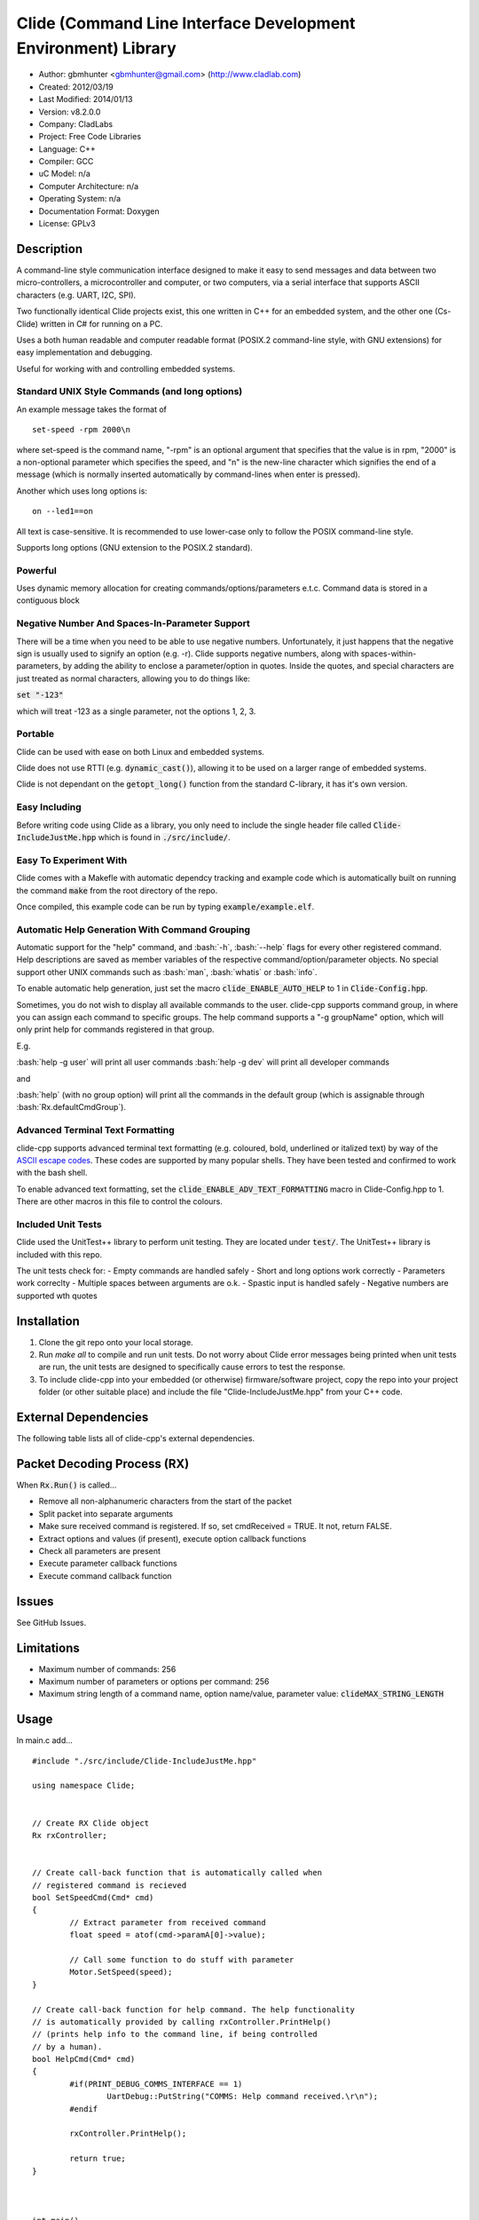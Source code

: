 ==============================================================
Clide (Command Line Interface Development Environment) Library
==============================================================

.. image:: https://api.travis-ci.org/gbmhunter/clide-cpp.png?branch=master   
	:target: https://travis-ci.org/gbmhunter/clide-cpp

- Author: gbmhunter <gbmhunter@gmail.com> (http://www.cladlab.com)
- Created: 2012/03/19
- Last Modified: 2014/01/13
- Version: v8.2.0.0
- Company: CladLabs
- Project: Free Code Libraries
- Language: C++
- Compiler: GCC	
- uC Model: n/a
- Computer Architecture: n/a
- Operating System: n/a
- Documentation Format: Doxygen
- License: GPLv3

.. role:: bash(code)
	:language: bash

Description
===========

A command-line style communication interface designed to make it easy to send messages and
data between two micro-controllers, a microcontroller and computer, or two computers, via
a serial interface that supports ASCII characters (e.g. UART, I2C, SPI).

Two functionally identical Clide projects exist, this one written in C++ for an embedded system,
and the other one (Cs-Clide) written in C# for running on a PC.

Uses a both human readable and computer readable format (POSIX.2 command-line style, with
GNU extensions) for easy implementation and debugging. 


Useful for working with and controlling embedded systems.

Standard UNIX Style Commands (and long options)
-----------------------------------------------

An example message takes the format of

::

	set-speed -rpm 2000\n

where set-speed is the command name, "-rpm" is an optional argument that specifies
that the value is in rpm, "2000" is a non-optional parameter which specifies the
speed, and "\n" is the new-line character which signifies the end of a message
(which is normally inserted automatically by command-lines when enter is pressed).

Another which uses long options is:

::

	on --led1==on
	
All text is case-sensitive. It is recommended to use lower-case only to follow the POSIX command-line style.

Supports long options (GNU extension to the POSIX.2 standard).

Powerful
--------

Uses dynamic memory allocation for creating commands/options/parameters e.t.c. Command data is stored in a contiguous block

Negative Number And Spaces-In-Parameter Support
-----------------------------------------------

There will be a time when you need to be able to use negative numbers. Unfortunately, it just happens that the negative sign is usually used to signify an option (e.g. -r). Clide supports negative numbers, along with spaces-within-parameters, by adding the ability to enclose a parameter/option in quotes. Inside the quotes, and special characters are just treated as normal characters, allowing you to do things like:

:code:`set "-123"`

which will treat -123 as a single parameter, not the options 1, 2, 3. 

Portable
--------

Clide can be used with ease on both Linux and embedded systems.

Clide does not use RTTI (e.g. :code:`dynamic_cast()`), allowing it to be used on a larger range of embedded systems.

Clide is not dependant on the :code:`getopt_long()` function from the standard C-library, it has it's own version.

Easy Including
--------------

Before writing code using Clide as a library, you only need to include the single header file called :code:`Clide-IncludeJustMe.hpp` which is found in :code:`./src/include/`.

Easy To Experiment With
-----------------------

Clide comes with a Makefle with automatic dependcy tracking and example code which is automatically built on running the command :code:`make` from the root directory of the repo.

Once compiled, this example code can be run by typing :code:`example/example.elf`.

Automatic Help Generation With Command Grouping
-----------------------------------------------

Automatic support for the "help" command, and :bash:`-h`, :bash:`--help` flags for every other registered command. Help descriptions are saved as member variables of the respective command/option/parameter objects. No special support other UNIX commands such as :bash:`man`, :bash:`whatis` or :bash:`info`. 

To enable automatic help generation, just set the macro :code:`clide_ENABLE_AUTO_HELP` to 1 in :code:`Clide-Config.hpp`.

Sometimes, you do not wish to display all available commands to the user. clide-cpp supports command group, in where you can assign each command to specific groups. The help command supports a "-g groupName" option, which will only print help for commands registered in that group.

E.g.

:bash:`help -g user` will print all user commands
:bash:`help -g dev` will print all developer commands

and

:bash:`help` (with no group option) will print all the commands in the default group (which is assignable through :bash:`Rx.defaultCmdGroup`). 

Advanced Terminal Text Formatting
---------------------------------

clide-cpp supports advanced terminal text formatting (e.g. coloured, bold, underlined or italized text) by way of the `ASCII escape codes <http://en.wikipedia.org/wiki/ANSI_escape_code>`_. These codes are supported by many popular shells. They have been tested and confirmed to work with the bash shell.

To enable advanced text formatting, set the :code:`clide_ENABLE_ADV_TEXT_FORMATTING` macro in Clide-Config.hpp to 1. There are other macros in this file to control the colours.


Included Unit Tests
-------------------

Clide used the UnitTest++ library to perform unit testing. They are located under :code:`test/`. The UnitTest++ library is included with this repo.

The unit tests check for:
- Empty commands are handled safely
- Short and long options work correctly
- Parameters work correclty
- Multiple spaces between arguments are o.k.
- Spastic input is handled safely
- Negative numbers are supported wth quotes

Installation
============

1. Clone the git repo onto your local storage.

2. Run `make all` to compile and run unit tests. Do not worry about Clide error messages being printed when unit tests are run, the unit tests are designed to specifically cause errors to test the response.

3. To include clide-cpp into your embedded (or otherwise) firmware/software project, copy the repo into your project folder (or other suitable place) and include the file "Clide-IncludeJustMe.hpp" from your C++ code.


External Dependencies
=====================

The following table lists all of clide-cpp's external dependencies.

====================== ==================== ======================================================================
Dependency             Delivery             Usage
====================== ==================== ======================================================================
<stdio.h>              Standard C library   snprintf()
<stdlib.h> 	           Standard C library   realloc(), malloc(), calloc(), free()
<cctype>               Standard C library   isalnum()
====================== ==================== ======================================================================

Packet Decoding Process (RX)
============================

When :code:`Rx.Run()` is called...

- Remove all non-alphanumeric characters from the start of the packet
- Split packet into separate arguments
- Make sure received command is registered. If so, set cmdReceived = TRUE. It not, return FALSE.
- Extract options and values (if present), execute option callback functions
- Check all parameters are present
- Execute parameter callback functions
- Execute command callback function

Issues
======

See GitHub Issues.

Limitations
===========

- Maximum number of commands: 256
- Maximum number of parameters or options per command: 256
- Maximum string length of a command name, option name/value, parameter value: :code:`clideMAX_STRING_LENGTH`

Usage
=====

In main.c add...

::

	#include "./src/include/Clide-IncludeJustMe.hpp"

	using namespace Clide;

	
	// Create RX Clide object
	Rx rxController;
	
	
	// Create call-back function that is automatically called when
	// registered command is recieved
	bool SetSpeedCmd(Cmd* cmd)
	{
		// Extract parameter from received command
		float speed = atof(cmd->paramA[0]->value);
		
		// Call some function to do stuff with parameter
		Motor.SetSpeed(speed);
	}
	
	// Create call-back function for help command. The help functionality
	// is automatically provided by calling rxController.PrintHelp()
	// (prints help info to the command line, if being controlled
	// by a human).
	bool HelpCmd(Cmd* cmd)
	{
		#if(PRINT_DEBUG_COMMS_INTERFACE == 1)
			UartDebug::PutString("COMMS: Help command received.\r\n");
		#endif

		rxController.PrintHelp();

		return true;
	}
	

	
	int main()
	{
		// Create Parameter
		Param speed("The desired speed.");
		// Create command
		Cmd setSpeedCmd("set-speed", &SetSpeedCmd, "Sets the speed.");
		// Register parameter with command
		setSpeedCmd.RegisterParam(&speed);
		// Register command with RX (can also be registered with TX controller if desired).
		rxController.RegisterCmd(&setVelocityCmd);
		
		// Register help command
		Cmd help("help", &HelpCmd, "Prints help info.");
		rxController.RegisterCmd(&help);
		
		// Infinite loop
		for(;;)
		{
			char rxChar;						//!< Memory to hold incoming character
			
			// Wait indefinetly for byte to be received on rx queue of the comms UART (blocking)
			UartComms::GetChar(&rxChar);
			
			if( rxChar == '\r' )
			{
				// Line of text has been entered
				
				// Send command to Clide
				rxController.Run((char*)rxBuffer);

				// Clear the input string ready 
				// to receive the next command.
				rxBufferPos = 0;
				memset(rxBuffer, 0x00, sizeof(rxBuffer));
				
				// Clear tx buffer also
				memset(txBuffer, 0x00, sizeof(txBuffer));
				
			}
			else
			{
				// A character was entered.  It was not a new line so it is
				// placed into the input buffer.  When \n is detected,
				// the complete string will be passed to Clide.
				if( rxBufferPos < sizeof(rxBuffer))
				{
					rxBuffer[rxBufferPos] = rxChar;
					rxBufferPos++;
				}
				else
				{
					UartDebug::PutString("COMMS: Maximum input string length reached.\r\n");
				}
			}
		}
	}
	
**Port Specific Code**

::

	// Fill in port-specific code in template functions in Clide-Port.c
	CmdLinePrint(){ ... }
	DebugPrint(){ ... }
	
FAQ
===

1. I keep getting weird characters appear in the terminal from text sent from Clide.

   Your terminal probably doesn't support special formatting characters. Set :code:`clide_ENABLE_ADV_TEXT_FORMATTING` to 0 in :code:`Clide.Config.hpp`.


Changelog
=========

======== ========== ===================================================================================================
Version  Date       Comment
======== ========== ===================================================================================================
v8.2.0.0 2013/01/13 Added unit test that makes sure the unrecognised command callback function is not called if the command is recognised.
v8.1.0.0 2013/01/13 Added assignable call-back function variable to the Rx class for when there is an unrecognised command. You can use this to do your own event handling. It also passes a 'char*' to the unrecognised command. Added unit test file 'NotRecognisedCmdCallbackTests.cpp' for making sure the callback works as expected.
v8.0.0.0 2014/01/13 Added logging funnctionality to clide-cpp. Currently added to only the 'Clide::Rx' class. Added unit tests for logging functionality ('LoggingTests.cpp'). Added the '-std=c++0x' compiler flag to the Makefile so that I can use 'enum class xxx' (strongly-typed enumerations).
v7.0.1.0 2014/01/10 Added 'const' qualifier to input variable to 'RxBuff::Write()'. Improved comments to 'Rx::Run()' in 'Clide-Rx.hpp'.
v7.0.0.0 2014/01/09 Added new 'RxBuff' class as a front-end input buffer for the 'Rx' engine. Characters can be written to the RxBuff, and RxBuff will call Rx::Go() automatically when it detects the end-of-command character, and clear the buffer, ready for more input. Added unit test file for this feature (test/RxBuff.cpp). Also fixed recent dates in the README changelog. Started using new naming scheme (dropping the Clide from the start of the filename). Modified Makefile for automatic dependency generation for 'test/' folder.
v6.0.2.0 2014/01/07 Deleted unneeded, commented-out code. Fixed bug 'Command groups it belongs to' bug by replacing fixed 0 index with x variable, closes #89.
v6.0.1.0 2014/01/07 Added support for a default command group, closes #84. Added command group info to the README, closes #85. Added filter info to help text (e.g. which group is being displayed). Added units tests for help commands in new 'ClideTest-Help.cpp', closes #86.
v6.0.0.0 2014/01/07 Added the idea of 'command groups'. Commands can be assigned groups that they belong to, which will then enable you to print specialised help for particular groups (e.g. 'help -g user' only prints help for user commands). New 'CmdGroup' object in 'Clide-CmdGroups.hpp/.cpp'. Basic help group functionality added, although needs tidying up and added support for a default group if none provided.
v5.4.7.0 2014/01/06 Removed calls to 'getenv()' from 'Clide-GetOpt.cpp', as this does not make sense in an embedded environment. Change 'UartDebug()' call to 'UartComms()' in PSoC port functions in 'Clide-Port.cpp'.
v5.4.6.0 2013/12/20 Added FAQ section to README. Fixed issue with 'parentComm' variable in Cmd constructor. Got rid of memory allocation for string literals (in cmd, param and option classes), as we can just take a pointer to the string literal which will remain in memory for the duration of the program anyway. /test/ directory now visible in eclipse project.
v5.4.5.0 2013/12/19 Made Clide::Tx inherit from Clide::Comm (as Clide::Rx does), and removed unecessary functions from Clide::Tx. Moved many duplicate Tx/Rx functions/variables into the Clide::Comm class. Added info about negative number, spaces support and easy experimenting in the README.
v5.4.4.0 2013/12/19 Made commands printed in help text bold if advanced formatting is enabled.
v5.4.3.0 2013/12/19 Added prompt to user about tryping 'help' if they enter an invalid command, if automatic help is enabled. Modified formatting of help text.
v5.4.2.0 2013/12/19 Fixed issue with example code not being able to loop indefinetly by adding 'cin.ignore()' after 'cin.get()'. Now use Ctrl-C to exit.
v5.4.1.0 2013/12/19 Replaced all references to 'test' in the /example/ folder code to 'example'. Added second example command. Split description section of README into smaller sub-sections. Removed the helpEnabled variable, as this was not being used (help is enabled with the macro '#clide_ENABLE_AUTO_HELP' instead).
v5.4.0.0 2013/12/19 Added automatic dependency generation for clideLib in Makefile. Fixed incorrect comment text in Makefile. Removed unused function 'Rx::RegisterHelpCommand()'. Fixed issue with example code not being recompiled with Clide library changes by removing pipe in Makefile recipe.
v5.3.0.0 2013/12/18 Removed unused 'Rx::Init()' function. Added '\n's onto the end of '\r's that were by themselves. Initialised Rx::helpEnabled to true in constructor. Added 'Clide::Comm' class which will serve as a base class for both 'Clide::Tx' and 'Clide::Rx'. Added 'help' command functionality, which is automatically added to Clide::Rx if the macro '#clide_ENABLE_AUTO_HELP' is set to 1.
v5.2.2.0 2013/12/18 Changed advanced text formatting macro name. Added info about advanced text formatting to README.
v5.2.1.0 2013/12/18 Defined text colours as macros in 'Clide-Config.hpp'. Changed header row colour from gold to yellow.
v5.2.0.0 2013/12/16 Added support for coloured text output if the terminal allows it. Set clide_ENABLE_TEXT_FORMATTING to 1 in Clide-Config.hpp to enable this feature.
v5.1.0.0 2013/12/16 Tidyed up the help command text that is printed when the '-h' or '--help' options are used, especially so it looks nice in a Linux terminal.
v5.0.0.0 2013/12/16 Added example folder to repo, with example Clide program designed to be run from Linux terminal. Added example build commands to Makefile. Tidyed 'make clean' code by adding dependencies.
v4.0.3.0 2013/12/16 Removed all remaining references to '#include <getopt.h>', as clide-cpp now has built-in `getopt()` function. Closes #78, closes #73.
v4.0.2.0 2013/12/10 Fixed TravisCI 'build passing/failing' image link in README.
v4.0.1.0 2013/12/10 Added fall-back printf options to Clide-Port.hpp. Added '@created' and '@last-modified' tags to code file title blocks, removed ambiguos '@date' tag. Improved '@brief' tag descriptions.
v4.0.0.8 2013/12/10 Added more installation information to the README.
v4.0.0.7 2013/12/10 4th attempt at fixing 'External Dependencies' section in README.
v4.0.0.6 2013/12/10 3rd attempt at fixing 'External Dependencies' section in README.
v4.0.0.5 2013/12/10 2nd attempt at fixing 'External Dependencies' section in README.
v4.0.0.4 2013/12/10 Attempt at fixing External Dependencies section in README.
v4.0.0.3 2013/12/10 Improving inline code and external dependency section in README.
v4.0.0.2 2013/12/10 Attempt at inline code in the README.
v4.0.0.1 2013/12/10 Updated various parts of README, and improved formatting.
v4.0.0.0 2013/12/10 Added eclipse project files. Formatted Clide-Config.hpp. Disabled debug print macros except for errors.
v3.2.0.0 2013/08/25 Added .travis.yml file in root directory for Travis CI compatibility. Added Travis CI build status image to top of README.
v3.1.4.0 2013/07/12 Added unit test for an empty command.
v3.1.3.0 2013/07/12 Removed getopt() reference from Clide-MemMang.cpp.
v3.1.2.0 2013/07/12 Added unit tests for multiple spaces between arguments in a command (ClideTest-MultipleSpacesBetweenArguments.cpp).
v3.1.1.0 2013/07/11 Added compiler warning if no port-specific functions are defined in Clide-Port.cpp functions.
v3.1.0.0 2013/07/11 Added Clide-IncludeJustMe.hpp, which is a single header file the user can include to use the Clide library. Added note about it to README. Replaced all Clide includes in unit test files with the single include.
v3.0.1.0 2013/07/10 Removed reference to <getopt.h> in Clide-Rx.hpp.
v3.0.0.0 2013/07/10 Added own getopt() function (the Clide-GetOpt class), no longer dependant on C library for it.
v2.2.0.0 2013/07/09 Added continue if getopt_long() returned '?' character. Added Makefile command 'make clean-clide'.
v2.1.1.0 2013/07/09 Fixed non-portable use of '%u' in snprintf() in Rx::ValidateCmd(). Fixed other non-portable uses of snprint() and added more port-specific defines in Clide-Port.h. Removed RX code from Clide::Tx class. Added double braces around initialisers for two Rx::Run() variables. Changed optint to (optint - 1) when printing option which caused '?' to be returned from getopt_long(). Added unit tests for quotes and negative numbers.
v2.1.0.0 2013/07/09 Added unit tests for multiple Clide::Rx.Run() calls (ClideTest-MultipleRxRunCalls.cpp). Fixed long option index bug in Rx::BuildLongOptionStruct(). Fixed bug in getopt_long() reporting incorrect options by setting optint = 0 before run (explained in getopt.h). Fixed bug in Rx::ValidateOption() variable 'val' being initialised to 0, which was what was checked for after calling strcmp to see if there was a match.
v2.0.0.0 2013/07/08 Long options are now supported in the command-line interface (now used getopt_long). Various code to Option class and RX decoding has been added/changed to support this. Added Clide-Global.h. Deleted internal dependency section in README (not useful). Added mention of POSIX.2 standard in README. Fixed unit test that was failing (strcpy() was being passed a NULL). Added new Makefile option clean-ut, which just cleans the unit test code. Added unit tests for long options.
v1.6.4.0 2013/07/05 Added 'SpasticInput' unit tests. Added Doxygen '@brief' tags to documentation in `Clide-Cmd.h`. Added more documentation. Added C++ check to Clide-Port.cpp. Added port-specific code for PSoC5/5LP `printf()` functions in `Clide-Port.hpp`. Renamed namespace in Clide-MemMang from 'MemMang' to 'Clide'. Put MemMang functions inside a class. Added unit tests for commands with both parameters and options. 1 unit test currently failing.
v1.6.3.0 2013/07/05 Grouped all unit tests into test suites.
v1.6.2.0 2013/07/05 Re-added argsPtr assignment which was removed in last commit and caused Rx.Run() to crash on every call.
v1.6.1.0 2013/07/05 Added destructor debug messages. Add macro to enable/disable automatic help generation. Removed static global variables in Rx class and put them in Rx.Run() instead. This fixed the issues with some of the unit tests failing.
v1.6.0.0 2013/07/04 Deleted un-needed @public and @private comments. Put public objects first in classes. Added cmdDetected variable to Cmd object, and info about it to README. Formatted all-caps section titles in README correctly. Made Makefile file finding more automatic. Added more unit test files. Removed port-specific UartDebug function calls. Added destructor for Cmd object that frees up allocated memory. Renamed MemMang and PowerString-Split libraries to be part of Clide.
v1.5.0.0 2013/07/04 Added first unit tests (3 of them). They run automatically when 'make all' is called.
v1.4.1.0 2013/07/04 Fixed the '.h' includes to '.hpp'. Fixed 'make clean', it is now removing the correct files.
v1.4.0.0 2013/07/04 Renamed all .c files to .cpp and .h to .hpp. Automated some of the file finding processes in the Makefile.
v1.3.0.1 2013/07/03 Forgot to save README.rst.
v1.3.0.0 2013/07/03 Made Clide compilable on Linux. Added Makefile which compiles static Clide library, static UnitTest++ library, then runs unit test code. Added own getopt() file (doesn't work yet).
v1.2.2.0 2013/07/01 Deleted unnecessary header file includes from .c files.
v1.2.1.1 2013/06/29 Indented all namespace objects by one tab in all files.
v1.2.1.0 2013/06/25 Fixed lock-up on receiving empty message. Made tempBuff in Clide-Rx.c larger. Fixed a few spelling mistakes in README.
v1.2.0.2 2013/06/08 README is now in table format.
v1.2.0.1 2013/05/29 Removed C# notes in README (now in separate repo). Fixed README formatting issue. Fixed spelling mistakes.
v1.2.0.0 2013/05/29 Removed unneeded './cpp' root folder. Added unit test library UnitTest++ to './test/UnitTest++'"
v1.1.1.0 2013/05/15 Message "...not registered with command" in Clide-Rx.c was missing the last double quote, breaking the message format standard. Fixed.
v1.1.0.0 2013/05/14 Support for options with values in C++  library.
v1.0.0.0 2013/05/14 Initial version.
======== ========== ===================================================================================================